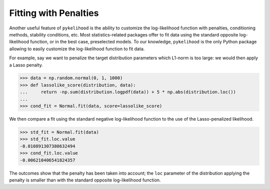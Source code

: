 Fitting with Penalties
=======================

Another useful feature of ``pykelihood`` is the ability to customize the log-likelihood function with penalties,
conditioning methods, stability conditions, etc. Most statistics-related packages offer to fit data using the standard
opposite log-likelihood function, or in the best case, preselected models. To our knowledge, ``pykelihood`` is the only
Python package allowing to easily customize the log-likelihood function to fit data.

For example, say we want to penalize the target distribution parameters which L1-norm is too large: we would then
apply a Lasso penalty.

>>> data = np.random.normal(0, 1, 1000)
>>> def lassolike_score(distribution, data):
...     return -np.sum(distribution.logpdf(data)) + 5 * np.abs(distribution.loc())
...
>>> cond_fit = Normal.fit(data, score=lassolike_score)

We then compare a fit using the standard negative log-likelihood function to the use of the Lasso-penalized likelihood.

>>> std_fit = Normal.fit(data)
>>> std_fit.loc.value
-0.010891307380632494
>>> cond_fit.loc.value
-0.006210406541824357

The outcomes show that the penalty has been taken into account; the ``loc`` parameter of the distribution applying the penalty is smaller than with the standard opposite log-likelihood function.